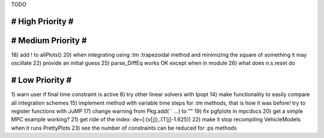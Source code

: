 TODO

==================
# High Priority #
==================

===================
# Medium Priority #
===================
18) add ! to allPlots()
20) when integrating using :tm :trapezoidal method and minimizing the square of something it may oscillate
22) provide an initial guess
25) parse_DiffEq works OK except when in module
26) what does n.s.reset do

=================
# Low Priority #
=================
1) warn user if final time constraint is active
6) try other linear solvers with Ipopt
14) make functionality to easily compare all integration schemes
15) implement method with variable time steps for :tm methods, that is how it was before!
try to register functions with JuMP
17) change warning from Pkg.add(`` ...) to ""
19) fix pgfplots in mpcdocs
20) get a simple MPC example working?
21) get ride of the index: de=[:(v[j]),:(T[j]-1.625)]
22) make it stop recompiling VehicleModels when it runs PrettyPlots
23) see the number of constraints can be reduced for :ps methods
